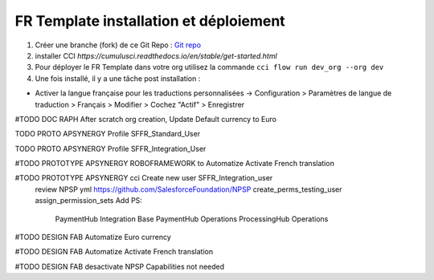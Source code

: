 FR Template installation et déploiement
=====================================================

1. Créer une branche (fork) de ce Git Repo : `Git repo <https://github.com/pmboutet/findock-fr-template-build>`_ 
2. installer CCI `https://cumulusci.readthedocs.io/en/stable/get-started.html`
3. Pour déployer le FR Template dans votre org utilisez la commande ``cci flow run dev_org --org dev``
4. Une fois installé, il y a une tâche post installation :

* Activer la langue française pour les traductions personnalisées -> Configuration > Paramètres de langue de traduction > Français > Modifier > Cochez "Actif" > Enregistrer

#TODO DOC RAPH After scratch org creation, Update Default currency to Euro

TODO PROTO APSYNERGY Profile SFFR_Standard_User

TODO PROTO APSYNERGY Profile SFFR_Integration_User

#TODO PROTOTYPE APSYNERGY ROBOFRAMEWORK to Automatize Activate French translation

#TODO PROTOTYPE APSYNERGY cci Create new user SFFR_Integration_user
   review NPSP yml https://github.com/SalesforceFoundation/NPSP  create_perms_testing_user assign_permission_sets
   Add PS:
    PaymentHub Integration Base
    PaymentHub Operations
    ProcessingHub Operations

#TODO DESIGN FAB Automatize Euro currency

#TODO DESIGN FAB Automatize Activate French translation

#TODO DESIGN FAB desactivate NPSP Capabilities not needed